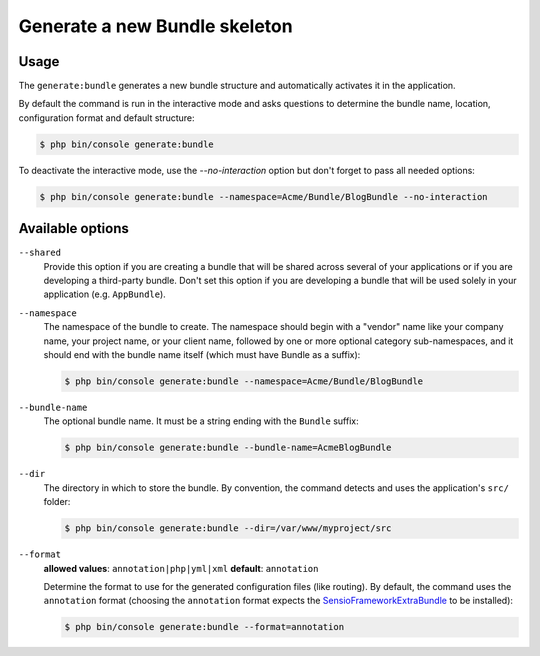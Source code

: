 Generate a new Bundle skeleton
==============================

Usage
-----

The ``generate:bundle`` generates a new bundle structure and automatically
activates it in the application.

By default the command is run in the interactive mode and asks questions to
determine the bundle name, location, configuration format and default
structure:

.. code-block:: bash

    $ php bin/console generate:bundle

To deactivate the interactive mode, use the `--no-interaction` option but don't
forget to pass all needed options:

.. code-block:: bash

    $ php bin/console generate:bundle --namespace=Acme/Bundle/BlogBundle --no-interaction

Available options
-----------------

``--shared``
    Provide this option if you are creating a bundle that will be shared across
    several of your applications or if you are developing a third-party bundle.
    Don't set this option if you are developing a bundle that will be used
    solely in your application (e.g. ``AppBundle``).

``--namespace``
    The namespace of the bundle to create. The namespace should begin with
    a "vendor" name like your company name, your project name, or your client
    name, followed by one or more optional category sub-namespaces, and it
    should end with the bundle name itself (which must have Bundle as a suffix):

    .. code-block:: bash

        $ php bin/console generate:bundle --namespace=Acme/Bundle/BlogBundle

``--bundle-name``
    The optional bundle name. It must be a string ending with the ``Bundle``
    suffix:

    .. code-block:: bash

        $ php bin/console generate:bundle --bundle-name=AcmeBlogBundle

``--dir``
    The directory in which to store the bundle. By convention, the command
    detects and uses the application's ``src/`` folder:

    .. code-block:: bash

        $ php bin/console generate:bundle --dir=/var/www/myproject/src

``--format``
    **allowed values**: ``annotation|php|yml|xml`` **default**: ``annotation``

    Determine the format to use for the generated configuration files (like
    routing). By default, the command uses the ``annotation`` format (choosing
    the ``annotation`` format expects the `SensioFrameworkExtraBundle`_ to
    be installed):

    .. code-block:: bash

        $ php bin/console generate:bundle --format=annotation

.. _`SensioFrameworkExtraBundle`: http://symfony.com/doc/master/bundles/SensioFrameworkExtraBundle/index.html
